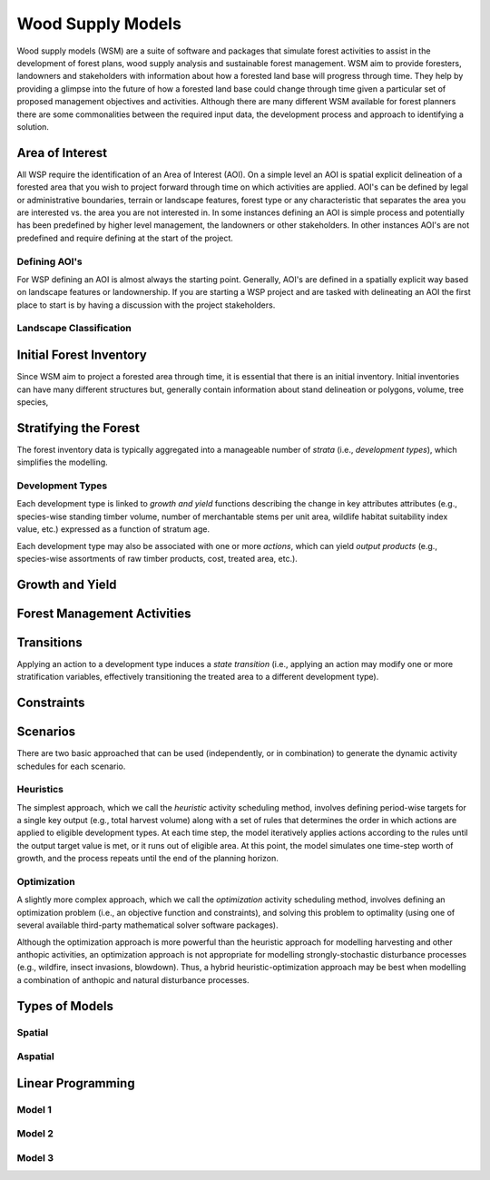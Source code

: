 ****************************
Wood Supply Models
****************************

Wood supply models (WSM) are a suite of software and packages that simulate forest activities to assist in the development of forest plans, wood supply analysis and sustainable forest management. 
WSM aim to provide foresters, landowners and stakeholders with information about how a forested land base will progress through time. They help by providing a glimpse into the future of how a forested land base could change through time given a particular set of proposed management objectives and activities. 
Although there are many different WSM available for forest planners there are some commonalities between the required input data, the development process and approach to identifying a solution.

Area of Interest
================
All WSP require the identification of an Area of Interest (AOI). On a simple level an AOI is spatial explicit delineation of a forested area that you wish to project forward through time on which activities are applied. AOI's can be defined by legal or administrative boundaries, terrain or landscape features, forest type or any characteristic that separates the area you are interested vs. the area you are not interested in. In some instances defining an AOI is simple process and potentially has been predefined by higher level management, the landowners or other stakeholders. In other instances AOI's are not predefined and require defining at the start of the project. 

Defining AOI's
----------------
For WSP defining an AOI is almost always the starting point. Generally, AOI's are defined in a spatially explicit way based on landscape features or landownership. If you are starting a WSP project and are tasked with delineating an AOI the first place to start is by having a discussion with the project stakeholders. 

Landscape Classification
----------------

Initial Forest Inventory
================

Since WSM aim to project a forested area through time, it is essential that there is an initial inventory. Initial inventories can have many different structures but, generally contain information about stand delineation or polygons, volume, tree species, 

Stratifying the Forest 
================

The forest inventory data is typically aggregated into a manageable number of *strata* (i.e., *development types*),  which simplifies the modelling. 

Development Types
----------------

Each development type is linked to *growth and yield* functions describing the change in key attributes attributes (e.g., species-wise standing timber volume, number of merchantable stems per unit area, wildlife habitat suitability index value, etc.) expressed as a function of stratum age.

Each development type may also be associated with one or more *actions*, which can yield *output products* (e.g., species-wise assortments of raw timber products, cost, treated area, etc.).

Growth and Yield
================

Forest Management Activities
================

Transitions
================

Applying an action to a development type induces a *state transition* (i.e., applying an action may modify one or more stratification variables, effectively transitioning the treated area to a different development type). 

Constraints
================

Scenarios
================

There are two basic approached that can be used (independently, or in combination) to generate the dynamic activity  schedules for each scenario.

Heuristics
----------------

The simplest approach, which we call the *heuristic* activity scheduling method, involves defining period-wise targets for a single key output (e.g., total harvest volume) along with a set of rules that determines the order in  which actions are applied to eligible development types. At each time step, the model iteratively applies actions according to the rules until the output target value is met, or it runs out of eligible area. At this point, the model simulates one time-step worth of growth, and the process repeats until the end of the planning horizon.

Optimization
----------------

A slightly more complex approach, which we call the *optimization* activity scheduling method, involves defining an  optimization problem (i.e., an objective function and constraints), and solving this problem to optimality (using one of several available third-party mathematical solver software packages).

Although the optimization approach is more powerful than the heuristic approach for modelling harvesting and other anthopic activities, an optimization approach is not appropriate for modelling strongly-stochastic disturbance processes (e.g., wildfire, insect invasions, blowdown). Thus, a hybrid heuristic-optimization approach may be best when modelling a combination of anthopic and natural disturbance processes.

Types of Models
================

Spatial
----------------

Aspatial
----------------

Linear Programming
================

Model 1
----------------

Model 2
----------------

Model 3
----------------


